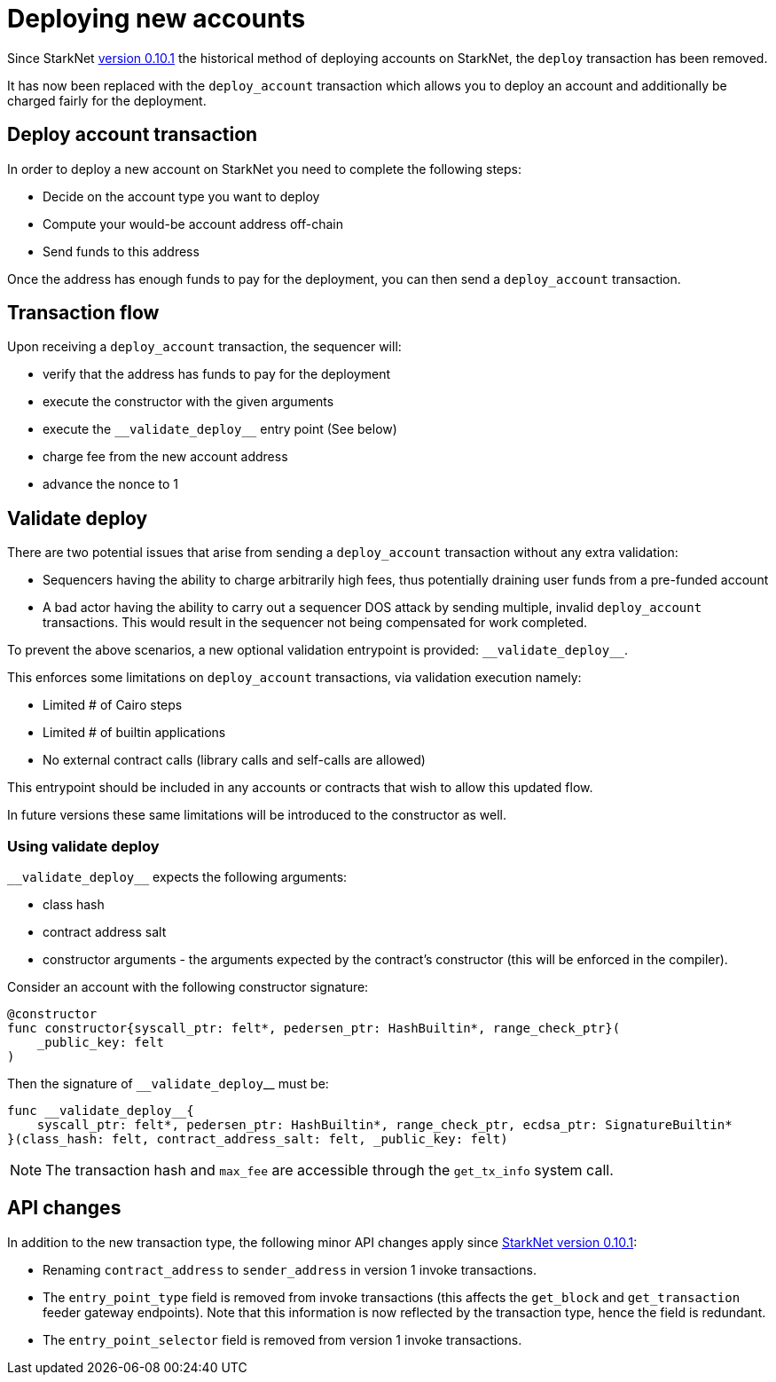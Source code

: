 [id="deploying_new_accounts"]
= Deploying new accounts

Since StarkNet xref:documentation:starknet_versions:version_notes.adoc#version0.10.1[version 0.10.1] the historical method of deploying accounts on StarkNet, the `deploy` transaction has been removed.

It has now been replaced with the `deploy_account` transaction which allows you to deploy an account and additionally be charged fairly for the deployment.

## Deploy account transaction

In order to deploy a new account on StarkNet you need to complete the following steps:

* Decide on the account type you want to deploy
* Compute your would-be account address off-chain
* Send funds to this address

Once the address has enough funds to pay for the deployment, you can then send a `deploy_account` transaction.

## Transaction flow

Upon receiving a `deploy_account` transaction, the sequencer will:

* verify that the address has funds to pay for the deployment
* execute the constructor with the given arguments
* execute the `&lowbar;&lowbar;validate_deploy&lowbar;&lowbar;` entry point (See below)
* charge fee from the new account address
* advance the nonce to 1

## Validate deploy


There are two potential issues that arise from sending a `deploy_account` transaction without any extra validation:

* Sequencers having the ability to charge arbitrarily high fees, thus potentially draining user funds from a pre-funded account
* A bad actor having the ability to carry out a sequencer DOS attack by sending multiple, invalid `deploy_account` transactions. This would result in the sequencer not being compensated for work completed.


To prevent the above scenarios, a new optional validation entrypoint is provided: `&lowbar;&lowbar;validate_deploy&lowbar;&lowbar;`.

This enforces some limitations on `deploy_account` transactions, via validation execution namely:

* Limited # of Cairo steps
* Limited # of builtin applications
* No external contract calls (library calls and self-calls are allowed)

This entrypoint should be included in any accounts or contracts that wish to allow this updated flow.

In future versions these same limitations will be introduced to the constructor as well.

### Using validate deploy

`&lowbar;&lowbar;validate_deploy&lowbar;&lowbar;` expects the following arguments:

* class hash
* contract address salt
* constructor arguments - the arguments expected by the contract’s constructor (this will be enforced in the compiler).

Consider an account with the following constructor signature:

[#constructor_signature]
[source,cairo]
----
@constructor
func constructor{syscall_ptr: felt*, pedersen_ptr: HashBuiltin*, range_check_ptr}(
    _public_key: felt
)
----

Then the signature of `&lowbar;&lowbar;validate_deploy`&lowbar;&lowbar; must be:

[#call_validate_deploy]
[source,cairo]
----
func __validate_deploy__{
    syscall_ptr: felt*, pedersen_ptr: HashBuiltin*, range_check_ptr, ecdsa_ptr: SignatureBuiltin*
}(class_hash: felt, contract_address_salt: felt, _public_key: felt)
----

[NOTE]
====
The transaction hash and `max_fee` are accessible through the `get_tx_info` system call.
====

## API changes

In addition to the new transaction type, the following minor API changes apply since xref:ROOT:version_notes.adoc#version0.10.1[StarkNet version 0.10.1]:

* Renaming `contract_address` to `sender_address` in version 1 invoke transactions.
* The `entry_point_type` field is removed from invoke transactions (this affects the `get_block` and `get_transaction` feeder gateway endpoints). Note that this information is now reflected by the transaction type, hence the field is redundant.
* The `entry_point_selector` field is removed from version 1 invoke transactions.
